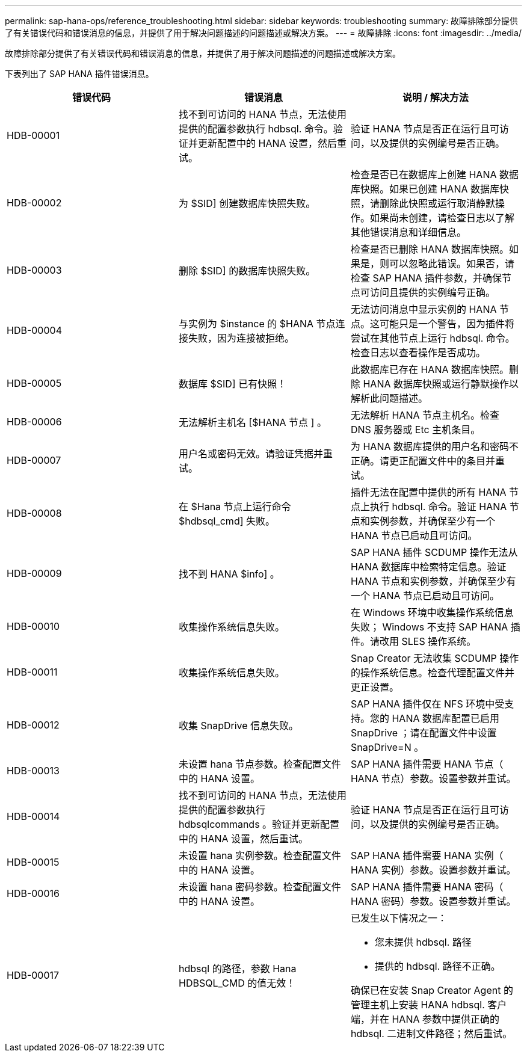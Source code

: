 ---
permalink: sap-hana-ops/reference_troubleshooting.html 
sidebar: sidebar 
keywords: troubleshooting 
summary: 故障排除部分提供了有关错误代码和错误消息的信息，并提供了用于解决问题描述的问题描述或解决方案。 
---
= 故障排除
:icons: font
:imagesdir: ../media/


[role="lead"]
故障排除部分提供了有关错误代码和错误消息的信息，并提供了用于解决问题描述的问题描述或解决方案。

下表列出了 SAP HANA 插件错误消息。

|===
| 错误代码 | 错误消息 | 说明 / 解决方法 


 a| 
HDB-00001
 a| 
找不到可访问的 HANA 节点，无法使用提供的配置参数执行 hdbsql. 命令。验证并更新配置中的 HANA 设置，然后重试。
 a| 
验证 HANA 节点是否正在运行且可访问，以及提供的实例编号是否正确。



 a| 
HDB-00002
 a| 
为 $SID] 创建数据库快照失败。
 a| 
检查是否已在数据库上创建 HANA 数据库快照。如果已创建 HANA 数据库快照，请删除此快照或运行取消静默操作。如果尚未创建，请检查日志以了解其他错误消息和详细信息。



 a| 
HDB-00003
 a| 
删除 $SID] 的数据库快照失败。
 a| 
检查是否已删除 HANA 数据库快照。如果是，则可以忽略此错误。如果否，请检查 SAP HANA 插件参数，并确保节点可访问且提供的实例编号正确。



 a| 
HDB-00004
 a| 
与实例为 $instance 的 $HANA 节点连接失败，因为连接被拒绝。
 a| 
无法访问消息中显示实例的 HANA 节点。这可能只是一个警告，因为插件将尝试在其他节点上运行 hdbsql. 命令。检查日志以查看操作是否成功。



 a| 
HDB-00005
 a| 
数据库 $SID] 已有快照！
 a| 
此数据库已存在 HANA 数据库快照。删除 HANA 数据库快照或运行静默操作以解析此问题描述。



 a| 
HDB-00006
 a| 
无法解析主机名 [$HANA 节点 ] 。
 a| 
无法解析 HANA 节点主机名。检查 DNS 服务器或 Etc 主机条目。



 a| 
HDB-00007
 a| 
用户名或密码无效。请验证凭据并重试。
 a| 
为 HANA 数据库提供的用户名和密码不正确。请更正配置文件中的条目并重试。



 a| 
HDB-00008
 a| 
在 $Hana 节点上运行命令 $hdbsql_cmd] 失败。
 a| 
插件无法在配置中提供的所有 HANA 节点上执行 hdbsql. 命令。验证 HANA 节点和实例参数，并确保至少有一个 HANA 节点已启动且可访问。



 a| 
HDB-00009
 a| 
找不到 HANA $info] 。
 a| 
SAP HANA 插件 SCDUMP 操作无法从 HANA 数据库中检索特定信息。验证 HANA 节点和实例参数，并确保至少有一个 HANA 节点已启动且可访问。



 a| 
HDB-00010
 a| 
收集操作系统信息失败。
 a| 
在 Windows 环境中收集操作系统信息失败； Windows 不支持 SAP HANA 插件。请改用 SLES 操作系统。



 a| 
HDB-00011
 a| 
收集操作系统信息失败。
 a| 
Snap Creator 无法收集 SCDUMP 操作的操作系统信息。检查代理配置文件并更正设置。



 a| 
HDB-00012
 a| 
收集 SnapDrive 信息失败。
 a| 
SAP HANA 插件仅在 NFS 环境中受支持。您的 HANA 数据库配置已启用 SnapDrive ；请在配置文件中设置 SnapDrive=N 。



 a| 
HDB-00013
 a| 
未设置 hana 节点参数。检查配置文件中的 HANA 设置。
 a| 
SAP HANA 插件需要 HANA 节点（ HANA 节点）参数。设置参数并重试。



 a| 
HDB-00014
 a| 
找不到可访问的 HANA 节点，无法使用提供的配置参数执行 hdbsqlcommands 。验证并更新配置中的 HANA 设置，然后重试。
 a| 
验证 HANA 节点是否正在运行且可访问，以及提供的实例编号是否正确。



 a| 
HDB-00015
 a| 
未设置 hana 实例参数。检查配置文件中的 HANA 设置。
 a| 
SAP HANA 插件需要 HANA 实例（ HANA 实例）参数。设置参数并重试。



 a| 
HDB-00016
 a| 
未设置 hana 密码参数。检查配置文件中的 HANA 设置。
 a| 
SAP HANA 插件需要 HANA 密码（ HANA 密码）参数。设置参数并重试。



 a| 
HDB-00017
 a| 
hdbsql 的路径，参数 Hana HDBSQL_CMD 的值无效！
 a| 
已发生以下情况之一：

* 您未提供 hdbsql. 路径
* 提供的 hdbsql. 路径不正确。


确保已在安装 Snap Creator Agent 的管理主机上安装 HANA hdbsql. 客户端，并在 HANA 参数中提供正确的 hdbsql. 二进制文件路径；然后重试。

|===